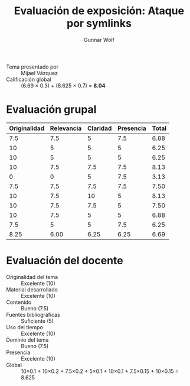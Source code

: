 #+title: Evaluación de exposición: Ataque por symlinks
#+author: Gunnar Wolf

- Tema presentado por :: Mijael Vázquez
- Calificación global :: (6.69 × 0.3) + (8.625 × 0.7) = *8.04*

* Evaluación grupal
|--------------+------------+----------+-----------+-------|
| Originalidad | Relevancia | Claridad | Presencia | Total |
|--------------+------------+----------+-----------+-------|
|          7.5 |        7.5 |        5 |       7.5 |  6.88 |
|           10 |          5 |        5 |         5 |  6.25 |
|           10 |          5 |        5 |         5 |  6.25 |
|           10 |        7.5 |      7.5 |       7.5 |  8.13 |
|            0 |          0 |        5 |       7.5 |  3.13 |
|          7.5 |        7.5 |      7.5 |       7.5 |  7.50 |
|           10 |        7.5 |       10 |         5 |  8.13 |
|           10 |        7.5 |      7.5 |         5 |  7.50 |
|           10 |        7.5 |        5 |         5 |  6.88 |
|          7.5 |          5 |        5 |       7.5 |  6.25 |
|--------------+------------+----------+-----------+-------|
|         8.25 |       6.00 |     6.25 |      6.25 |  6.69 |
#+TBLFM: @>$1..@>$4=vmean(@II..@III-1); f-2::@2$>..@>$>=vmean($1..$4); f-2
* Evaluación del docente

- Originalidad del tema :: Excelente (10)
- Material desarrollado :: Excelente (10)
- Contenido :: Bueno (7.5)
- Fuentes bibliográficas :: Suficiente (5)
- Uso del tiempo :: Excelente (10)
- Dominio del tema :: Bueno (7.5)
- Presencia :: Excelente (10)
- Global :: 10×0.1 + 10×0.2 + 7.5×0.2 + 5×0.1 + 10×0.1 + 7.5×0.15 +
            10×0.15 = 8.625

